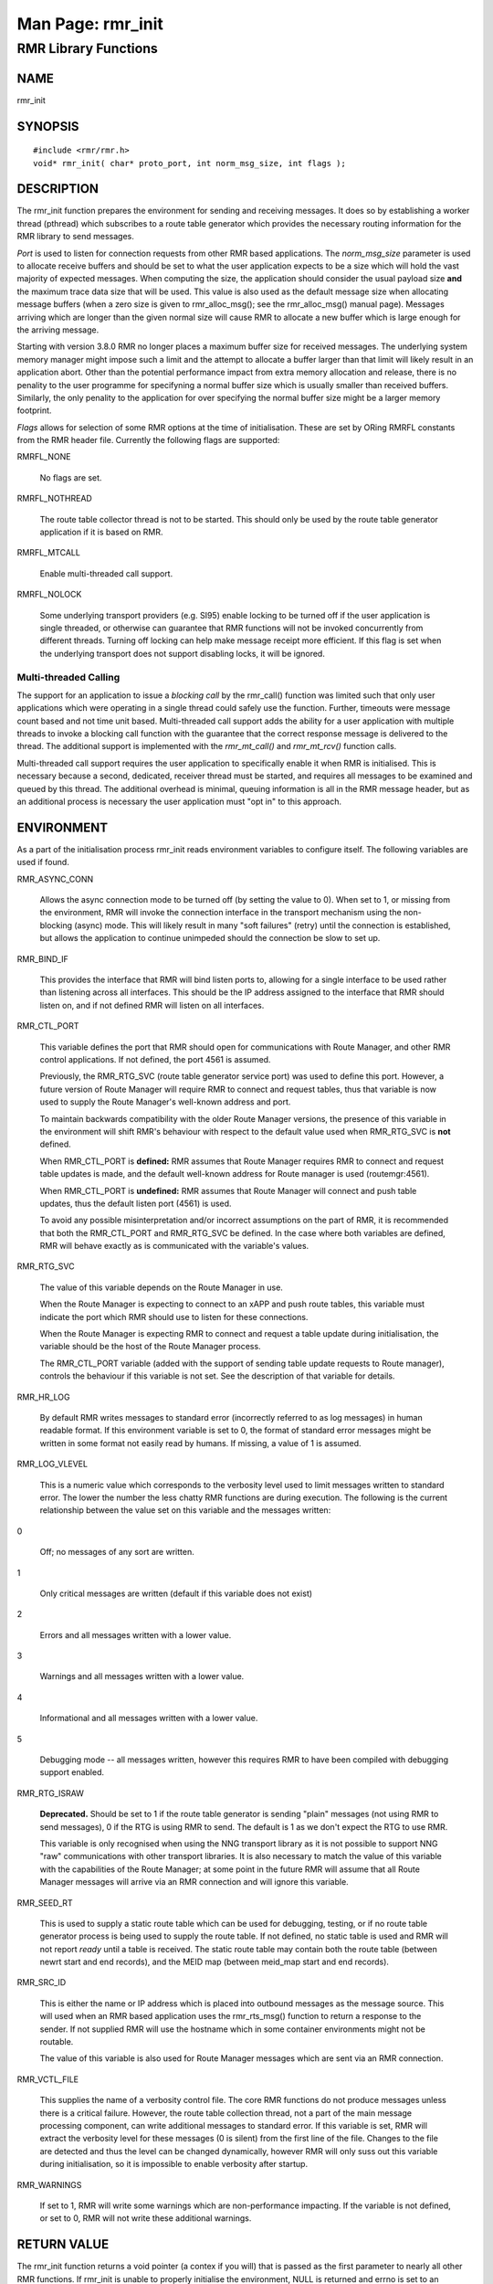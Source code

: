  
 
.. This work is licensed under a Creative Commons Attribution 4.0 International License. 
.. SPDX-License-Identifier: CC-BY-4.0 
.. CAUTION: this document is generated from source in doc/src/rtd. 
.. To make changes edit the source and recompile the document. 
.. Do NOT make changes directly to .rst or .md files. 
 
 
============================================================================================ 
Man Page: rmr_init 
============================================================================================ 
 
RMR Library Functions 
============================================================================================ 
 
 
NAME 
-------------------------------------------------------------------------------------------- 
 
rmr_init 
 
SYNOPSIS 
-------------------------------------------------------------------------------------------- 
 
 
:: 
  
 #include <rmr/rmr.h>
 void* rmr_init( char* proto_port, int norm_msg_size, int flags );
 
 
 
DESCRIPTION 
-------------------------------------------------------------------------------------------- 
 
The rmr_init function prepares the environment for sending 
and receiving messages. It does so by establishing a worker 
thread (pthread) which subscribes to a route table generator 
which provides the necessary routing information for the RMR 
library to send messages. 
 
*Port* is used to listen for connection requests from other 
RMR based applications. The *norm_msg_size* parameter is used 
to allocate receive buffers and should be set to what the 
user application expects to be a size which will hold the 
vast majority of expected messages. When computing the size, 
the application should consider the usual payload size 
**and** the maximum trace data size that will be used. This 
value is also used as the default message size when 
allocating message buffers (when a zero size is given to 
rmr_alloc_msg(); see the rmr_alloc_msg() manual page). 
Messages arriving which are longer than the given normal size 
will cause RMR to allocate a new buffer which is large enough 
for the arriving message. 
 
Starting with version 3.8.0 RMR no longer places a maximum 
buffer size for received messages. The underlying system 
memory manager might impose such a limit and the attempt to 
allocate a buffer larger than that limit will likely result 
in an application abort. Other than the potential performance 
impact from extra memory allocation and release, there is no 
penality to the user programme for specifyning a normal 
buffer size which is usually smaller than received buffers. 
Similarly, the only penality to the application for over 
specifying the normal buffer size might be a larger memory 
footprint. 
 
*Flags* allows for selection of some RMR options at the time 
of initialisation. These are set by ORing RMRFL constants 
from the RMR header file. Currently the following flags are 
supported: 
 
 
 
RMRFL_NONE 
   
  No flags are set. 
   
 
RMRFL_NOTHREAD 
   
  The route table collector thread is not to be started. 
  This should only be used by the route table generator 
  application if it is based on RMR. 
   
 
RMRFL_MTCALL 
   
  Enable multi-threaded call support. 
   
 
RMRFL_NOLOCK 
   
  Some underlying transport providers (e.g. SI95) enable 
  locking to be turned off if the user application is single 
  threaded, or otherwise can guarantee that RMR functions 
  will not be invoked concurrently from different threads. 
  Turning off locking can help make message receipt more 
  efficient. If this flag is set when the underlying 
  transport does not support disabling locks, it will be 
  ignored. 
 
 
Multi-threaded Calling 
~~~~~~~~~~~~~~~~~~~~~~~~~~~~~~~~~~~~~~~~~~~~~~~~~~~~~~~~~~~~~~~~~~~~~~~~~~~~~~~~~~~~~~~~~~~ 
 
The support for an application to issue a *blocking call* by 
the rmr_call() function was limited such that only user 
applications which were operating in a single thread could 
safely use the function. Further, timeouts were message count 
based and not time unit based. Multi-threaded call support 
adds the ability for a user application with multiple threads 
to invoke a blocking call function with the guarantee that 
the correct response message is delivered to the thread. The 
additional support is implemented with the *rmr_mt_call()* 
and *rmr_mt_rcv()* function calls. 
 
Multi-threaded call support requires the user application to 
specifically enable it when RMR is initialised. This is 
necessary because a second, dedicated, receiver thread must 
be started, and requires all messages to be examined and 
queued by this thread. The additional overhead is minimal, 
queuing information is all in the RMR message header, but as 
an additional process is necessary the user application must 
"opt in" to this approach. 
 
 
ENVIRONMENT 
-------------------------------------------------------------------------------------------- 
 
As a part of the initialisation process rmr_init reads 
environment variables to configure itself. The following 
variables are used if found. 
 
 
 
RMR_ASYNC_CONN 
   
  Allows the async connection mode to be turned off (by 
  setting the value to 0). When set to 1, or missing from 
  the environment, RMR will invoke the connection interface 
  in the transport mechanism using the non-blocking (async) 
  mode. This will likely result in many "soft failures" 
  (retry) until the connection is established, but allows 
  the application to continue unimpeded should the 
  connection be slow to set up. 
   
 
RMR_BIND_IF 
   
  This provides the interface that RMR will bind listen 
  ports to, allowing for a single interface to be used 
  rather than listening across all interfaces. This should 
  be the IP address assigned to the interface that RMR 
  should listen on, and if not defined RMR will listen on 
  all interfaces. 
   
 
RMR_CTL_PORT 
   
  This variable defines the port that RMR should open for 
  communications with Route Manager, and other RMR control 
  applications. If not defined, the port 4561 is assumed. 
   
  Previously, the RMR_RTG_SVC (route table generator service 
  port) was used to define this port. However, a future 
  version of Route Manager will require RMR to connect and 
  request tables, thus that variable is now used to supply 
  the Route Manager's well-known address and port. 
   
  To maintain backwards compatibility with the older Route 
  Manager versions, the presence of this variable in the 
  environment will shift RMR's behaviour with respect to the 
  default value used when RMR_RTG_SVC is **not** defined. 
   
  When RMR_CTL_PORT is **defined:** RMR assumes that Route 
  Manager requires RMR to connect and request table updates 
  is made, and the default well-known address for Route 
  manager is used (routemgr:4561). 
   
  When RMR_CTL_PORT is **undefined:** RMR assumes that Route 
  Manager will connect and push table updates, thus the 
  default listen port (4561) is used. 
   
  To avoid any possible misinterpretation and/or incorrect 
  assumptions on the part of RMR, it is recommended that 
  both the RMR_CTL_PORT and RMR_RTG_SVC be defined. In the 
  case where both variables are defined, RMR will behave 
  exactly as is communicated with the variable's values. 
   
 
RMR_RTG_SVC 
   
  The value of this variable depends on the Route Manager in 
  use. 
   
  When the Route Manager is expecting to connect to an xAPP 
  and push route tables, this variable must indicate the 
  port which RMR should use to listen for these connections. 
   
  When the Route Manager is expecting RMR to connect and 
  request a table update during initialisation, the variable 
  should be the host of the Route Manager process. 
   
  The RMR_CTL_PORT variable (added with the support of 
  sending table update requests to Route manager), controls 
  the behaviour if this variable is not set. See the 
  description of that variable for details. 
   
 
RMR_HR_LOG 
   
  By default RMR writes messages to standard error 
  (incorrectly referred to as log messages) in human 
  readable format. If this environment variable is set to 0, 
  the format of standard error messages might be written in 
  some format not easily read by humans. If missing, a value 
  of 1 is assumed. 
   
 
RMR_LOG_VLEVEL 
   
  This is a numeric value which corresponds to the verbosity 
  level used to limit messages written to standard error. 
  The lower the number the less chatty RMR functions are 
  during execution. The following is the current 
  relationship between the value set on this variable and 
  the messages written: 
   
 
0 
   
  Off; no messages of any sort are written. 
   
 
1 
   
  Only critical messages are written (default if this 
  variable does not exist) 
   
 
2 
   
  Errors and all messages written with a lower value. 
   
 
3 
   
  Warnings and all messages written with a lower value. 
   
 
4 
   
  Informational and all messages written with a lower 
  value. 
   
 
5 
   
  Debugging mode -- all messages written, however this 
  requires RMR to have been compiled with debugging 
  support enabled. 
 
 
 
RMR_RTG_ISRAW 
   
  **Deprecated.** Should be set to 1 if the route table 
  generator is sending "plain" messages (not using RMR to 
  send messages), 0 if the RTG is using RMR to send. The 
  default is 1 as we don't expect the RTG to use RMR. 
   
  This variable is only recognised when using the NNG 
  transport library as it is not possible to support NNG 
  "raw" communications with other transport libraries. It is 
  also necessary to match the value of this variable with 
  the capabilities of the Route Manager; at some point in 
  the future RMR will assume that all Route Manager messages 
  will arrive via an RMR connection and will ignore this 
  variable. 
 
RMR_SEED_RT 
   
  This is used to supply a static route table which can be 
  used for debugging, testing, or if no route table 
  generator process is being used to supply the route table. 
  If not defined, no static table is used and RMR will not 
  report *ready* until a table is received. The static route 
  table may contain both the route table (between newrt 
  start and end records), and the MEID map (between meid_map 
  start and end records). 
 
RMR_SRC_ID 
   
  This is either the name or IP address which is placed into 
  outbound messages as the message source. This will used 
  when an RMR based application uses the rmr_rts_msg() 
  function to return a response to the sender. If not 
  supplied RMR will use the hostname which in some container 
  environments might not be routable. 
   
  The value of this variable is also used for Route Manager 
  messages which are sent via an RMR connection. 
 
RMR_VCTL_FILE 
   
  This supplies the name of a verbosity control file. The 
  core RMR functions do not produce messages unless there is 
  a critical failure. However, the route table collection 
  thread, not a part of the main message processing 
  component, can write additional messages to standard 
  error. If this variable is set, RMR will extract the 
  verbosity level for these messages (0 is silent) from the 
  first line of the file. Changes to the file are detected 
  and thus the level can be changed dynamically, however RMR 
  will only suss out this variable during initialisation, so 
  it is impossible to enable verbosity after startup. 
 
RMR_WARNINGS 
   
  If set to 1, RMR will write some warnings which are 
  non-performance impacting. If the variable is not defined, 
  or set to 0, RMR will not write these additional warnings. 
 
 
RETURN VALUE 
-------------------------------------------------------------------------------------------- 
 
The rmr_init function returns a void pointer (a contex if you 
will) that is passed as the first parameter to nearly all 
other RMR functions. If rmr_init is unable to properly 
initialise the environment, NULL is returned and errno is set 
to an appropriate value. 
 
ERRORS 
-------------------------------------------------------------------------------------------- 
 
The following error values are specifically set by this RMR 
function. In some cases the error message of a system call is 
propagated up, and thus this list might be incomplete. 
 
 
ENOMEM 
   
  Unable to allocate memory. 
 
 
EXAMPLE 
-------------------------------------------------------------------------------------------- 
 
 
:: 
  
    void*  uh;
    rmr_mbuf* buf = NULL;
    uh = rmr_init( "43086", 4096, 0 );
    buf = rmr_rcv_msg( uh, buf );
 
 
 
SEE ALSO 
-------------------------------------------------------------------------------------------- 
 
rmr_alloc_msg(3), rmr_call(3), rmr_free_msg(3), 
rmr_get_rcvfd(3), rmr_mt_call(3), rmr_mt_rcv(3), 
rmr_payload_size(3), rmr_send_msg(3), rmr_rcv_msg(3), 
rmr_rcv_specific(3), rmr_rts_msg(3), rmr_ready(3), 
rmr_fib(3), rmr_has_str(3), rmr_tokenise(3), rmr_mk_ring(3), 
rmr_ring_free(3) 
